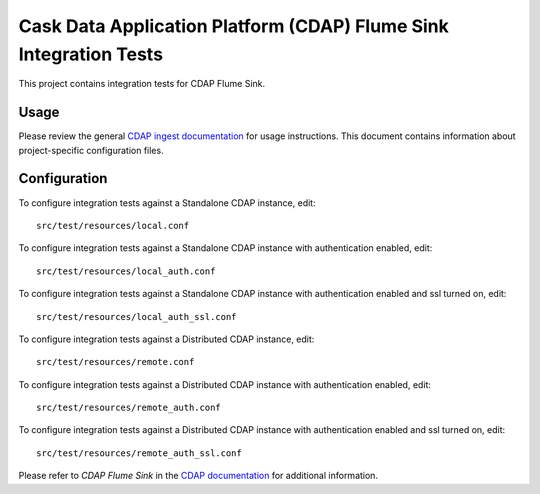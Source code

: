 .. meta::
    :author: Cask Data, Inc.
    :copyright: Copyright © 2014-2015 Cask Data, Inc.
    :license: See LICENSE file in this repository

==================================================================
Cask Data Application Platform (CDAP) Flume Sink Integration Tests
==================================================================

This project contains integration tests for CDAP Flume Sink.

Usage
=====

Please review the general `CDAP ingest documentation <http://docs.cask.co/cdap/current/>`__
for usage instructions. This document contains information about project-specific
configuration files.

Configuration
=============

To configure integration tests against a Standalone CDAP instance, edit::

  src/test/resources/local.conf 


To configure integration tests against a Standalone CDAP instance with authentication
enabled, edit::

  src/test/resources/local_auth.conf 


To configure integration tests against a Standalone CDAP instance with authentication
enabled and ssl turned on, edit::

  src/test/resources/local_auth_ssl.conf 


To configure integration tests against a Distributed CDAP instance, edit::

  src/test/resources/remote.conf 


To configure integration tests against a Distributed CDAP instance with authentication
enabled, edit::

  src/test/resources/remote_auth.conf 


To configure integration tests against a Distributed CDAP instance with authentication
enabled and ssl turned on, edit::

  src/test/resources/remote_auth_ssl.conf 

Please refer to *CDAP Flume Sink* in the `CDAP documentation
<http://docs.cask.co/cdap/current/>`__ for additional information.
